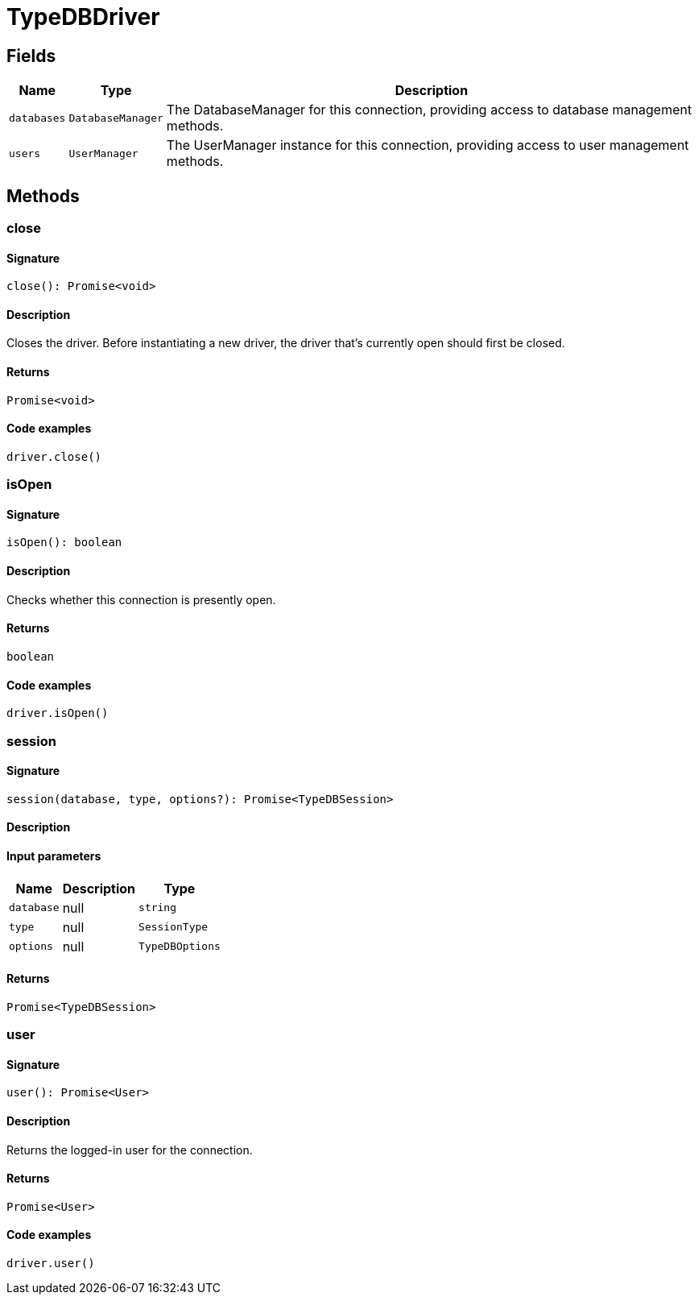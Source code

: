[#_TypeDBDriver]
= TypeDBDriver

== Fields

// tag::properties[]
[cols="~,~,~"]
[options="header"]
|===
|Name |Type |Description
a| `databases` a| `DatabaseManager` a| The DatabaseManager for this connection, providing access to database management methods.
a| `users` a| `UserManager` a| The UserManager instance for this connection, providing access to user management methods.
|===
// end::properties[]

== Methods

// tag::methods[]
[#_close]
=== close

==== Signature

[source,nodejs]
----
close(): Promise<void>
----

==== Description

Closes the driver. Before instantiating a new driver, the driver that’s currently open should first be closed.

==== Returns

`Promise<void>`

==== Code examples

[source,nodejs]
----
driver.close()
----

[#_isOpen]
=== isOpen

==== Signature

[source,nodejs]
----
isOpen(): boolean
----

==== Description

Checks whether this connection is presently open.

==== Returns

`boolean`

==== Code examples

[source,nodejs]
----
driver.isOpen()
----

[#_session]
=== session

==== Signature

[source,nodejs]
----
session(database, type, options?): Promise<TypeDBSession>
----

==== Description



==== Input parameters

[cols="~,~,~"]
[options="header"]
|===
|Name |Description |Type
a| `database` a| null a| `string` 
a| `type` a| null a| `SessionType` 
a| `options` a| null a| `TypeDBOptions` 
|===

==== Returns

`Promise<TypeDBSession>`

[#_user]
=== user

==== Signature

[source,nodejs]
----
user(): Promise<User>
----

==== Description

Returns the logged-in user for the connection.

==== Returns

`Promise<User>`

==== Code examples

[source,nodejs]
----
driver.user()
----

// end::methods[]
